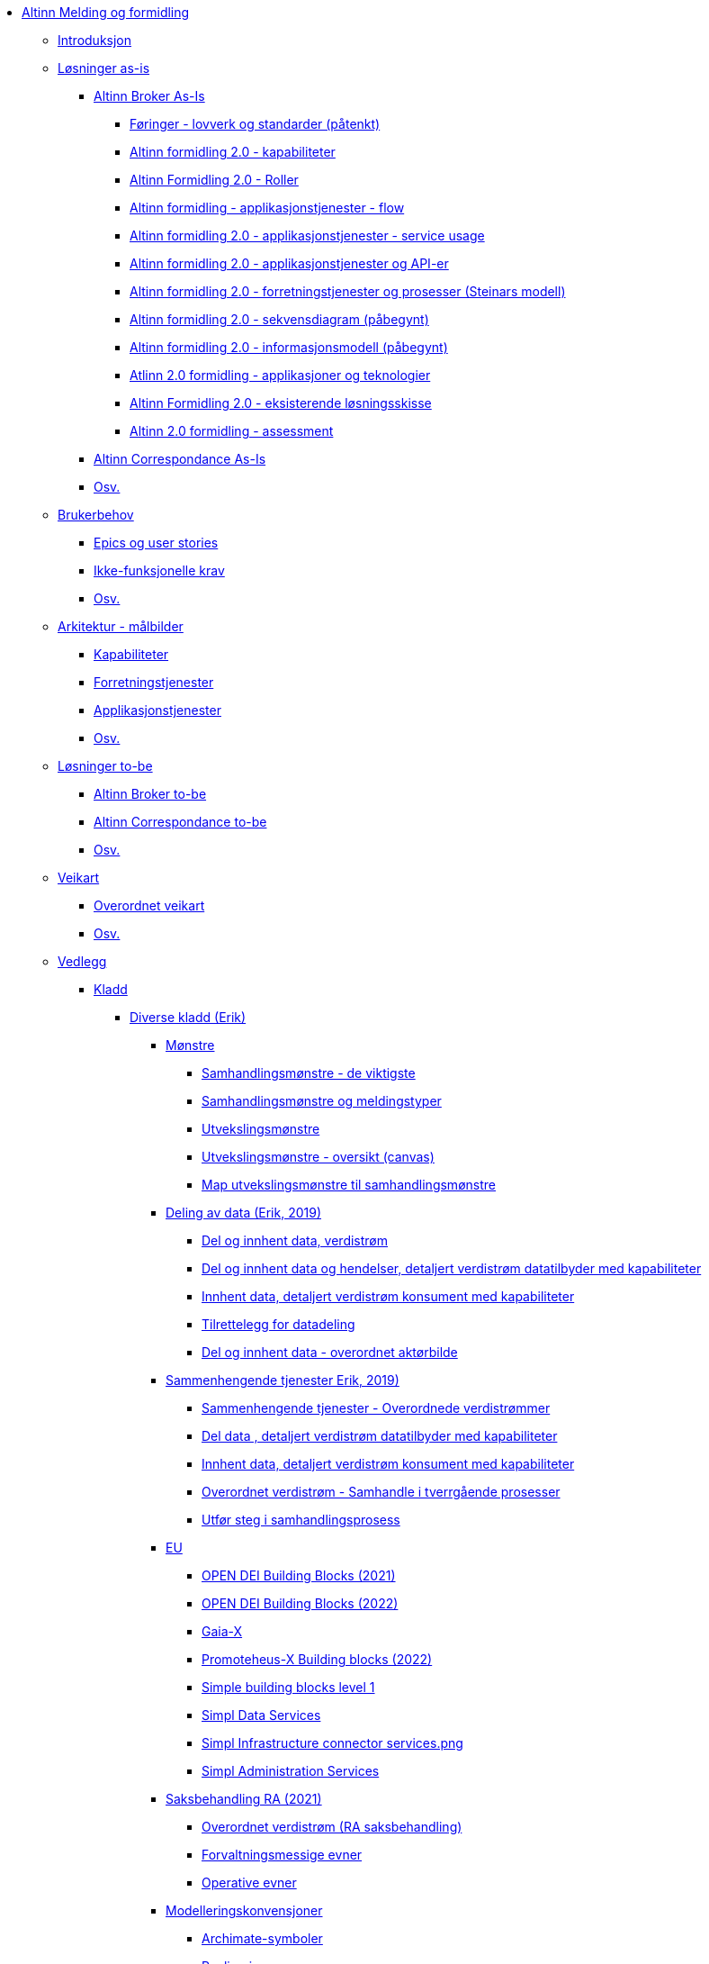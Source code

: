 * xref:messaging:messaging-books:Meldingsutveksling.adoc[Altinn Melding og formidling]
** xref:messaging:messaging-introduction:Introduksjon.adoc[Introduksjon]
** xref:messaging:messaging-solutions-as-is:Løsninger as-is.adoc[Løsninger as-is]
*** xref:messaging:messaging-solutions-as-is:Altinn Broker As-Is.adoc[Altinn Broker As-Is]
**** xref:messaging:solution-altinn-formidling:Føringer - lovverk og standarder (påtenkt).adoc[Føringer - lovverk og standarder (påtenkt)]
**** xref:messaging:solution-altinn-formidling:Altinn formidling 2.0 - kapabiliteter.adoc[Altinn formidling 2.0 - kapabiliteter]
**** xref:messaging:solution-altinn-formidling:Altinn Formidling 2.0 - Roller.adoc[Altinn Formidling 2.0 - Roller]
**** xref:messaging:solution-altinn-formidling:Altinn formidling - applikasjonstjenester - flow.adoc[Altinn formidling - applikasjonstjenester - flow]
**** xref:messaging:solution-altinn-formidling:Altinn formidling 2.0 - applikasjonstjenester - service usage.adoc[Altinn formidling 2.0 - applikasjonstjenester - service usage]
**** xref:messaging:solution-altinn-formidling:Altinn formidling 2.0 - applikasjonstjenester og API-er.adoc[Altinn formidling 2.0 - applikasjonstjenester og API-er]
**** xref:messaging:solution-altinn-formidling:Altinn formidling 2.0 - forretningstjenester og prosesser (Steinars modell).adoc[Altinn formidling 2.0 - forretningstjenester og prosesser (Steinars modell)]
**** xref:messaging:solution-altinn-formidling:Altinn formidling 2.0 - sekvensdiagram (påbegynt).adoc[Altinn formidling 2.0 - sekvensdiagram (påbegynt)]
**** xref:messaging:solution-altinn-formidling:Altinn formidling 2.0 - informasjonsmodell (påbegynt).adoc[Altinn formidling 2.0 - informasjonsmodell (påbegynt)]
**** xref:messaging:solution-altinn-formidling:Atlinn 2.0 formidling - applikasjoner og teknologier.adoc[Atlinn 2.0 formidling - applikasjoner og teknologier]
**** xref:messaging:solution-altinn-formidling:Altinn Formidling 2.0 - eksisterende løsningsskisse.adoc[Altinn Formidling 2.0 - eksisterende løsningsskisse]
**** xref:messaging:solution-altinn-formidling:Altinn 2.0 formidling - assessment.adoc[Altinn 2.0 formidling - assessment]
*** xref:messaging:messaging-solutions-as-is:Altinn Correspondance As-Is.adoc[Altinn Correspondance As-Is]
*** xref:messaging:messaging-solutions-as-is:Osv..adoc[Osv.]
** xref:messaging:messaging-user-needs:Brukerbehov.adoc[Brukerbehov]
*** xref:messaging:messaging-user-needs:Epics og user stories.adoc[Epics og user stories]
*** xref:messaging:messaging-user-needs:Ikke-funksjonelle krav.adoc[Ikke-funksjonelle krav]
*** xref:messaging:messaging-user-needs:Osv..adoc[Osv.]
** xref:messaging:messaging-architecture:Arkitektur - målbilder.adoc[Arkitektur - målbilder]
*** xref:messaging:messaging-architecture:Kapabiliteter.adoc[Kapabiliteter]
*** xref:messaging:messaging-architecture:Forretningstjenester.adoc[Forretningstjenester]
*** xref:messaging:messaging-architecture:Applikasjonstjenester.adoc[Applikasjonstjenester]
*** xref:messaging:messaging-architecture:Osv..adoc[Osv.]
** xref:messaging:messaging-solutions-to-be:Løsninger to-be.adoc[Løsninger to-be]
*** xref:messaging:messaging-solutions-to-be:Altinn Broker to-be.adoc[Altinn Broker to-be]
*** xref:messaging:messaging-solutions-to-be:Altinn Correspondance to-be.adoc[Altinn Correspondance to-be]
*** xref:messaging:messaging-solutions-to-be:Osv..adoc[Osv.]
** xref:messaging:messaging-roadmap:Veikart.adoc[Veikart]
*** xref:messaging:messaging-roadmap:Overordnet veikart.adoc[Overordnet veikart]
*** xref:messaging:messaging-roadmap:Osv..adoc[Osv.]
** xref:messaging:messaging-appendixes:Vedlegg.adoc[Vedlegg]
*** xref:messaging:messaging-appendixes:Kladd.adoc[Kladd]
**** xref:messaging:messaging-appendixes:Diverse kladd (Erik).adoc[Diverse kladd (Erik)]
***** xref:messaging:messaging-appendixes:Mønstre.adoc[Mønstre]
****** xref:messaging:messaging-appendixes:Samhandlingsmønstre - de viktigste.adoc[Samhandlingsmønstre - de viktigste]
****** xref:messaging:messaging-appendixes:Samhandlingsmønstre og meldingstyper.adoc[Samhandlingsmønstre og meldingstyper]
****** xref:messaging:messaging-appendixes:Utvekslingsmønstre.adoc[Utvekslingsmønstre]
****** xref:messaging:messaging-appendixes:Utvekslingsmønstre - oversikt (canvas).adoc[Utvekslingsmønstre - oversikt (canvas)]
****** xref:messaging:messaging-appendixes:Map utvekslingsmønstre til samhandlingsmønstre.adoc[Map utvekslingsmønstre til samhandlingsmønstre]
***** xref:messaging:messaging-appendixes:Deling av data (Erik, 2019).adoc[Deling av data (Erik, 2019)]
****** xref:messaging:messaging-appendixes:Del og innhent data, verdistrøm.adoc[Del og innhent data, verdistrøm]
****** xref:messaging:messaging-appendixes:Del og innhent data og hendelser, detaljert verdistrøm datatilbyder med kapabiliteter.adoc[Del og innhent data og hendelser, detaljert verdistrøm datatilbyder med kapabiliteter]
****** xref:messaging:messaging-appendixes:Innhent data, detaljert verdistrøm konsument med kapabiliteter.adoc[Innhent data, detaljert verdistrøm konsument med kapabiliteter]
****** xref:messaging:messaging-appendixes:Tilrettelegg for datadeling.adoc[Tilrettelegg for datadeling]
****** xref:messaging:messaging-appendixes:Del og innhent data - overordnet aktørbilde.adoc[Del og innhent data - overordnet aktørbilde]
***** xref:messaging:messaging-appendixes:Sammenhengende tjenester Erik, 2019).adoc[Sammenhengende tjenester Erik, 2019)]
****** xref:messaging:messaging-appendixes:Sammenhengende tjenester - Overordnede verdistrømmer.adoc[Sammenhengende tjenester - Overordnede verdistrømmer]
****** xref:messaging:messaging-appendixes:Del data , detaljert verdistrøm datatilbyder med kapabiliteter.adoc[Del data , detaljert verdistrøm datatilbyder med kapabiliteter]
****** xref:messaging:messaging-appendixes:Innhent data, detaljert verdistrøm konsument med kapabiliteter.adoc[Innhent data, detaljert verdistrøm konsument med kapabiliteter]
****** xref:messaging:messaging-appendixes:Overordnet verdistrøm - Samhandle i tverrgående prosesser.adoc[Overordnet verdistrøm - Samhandle i tverrgående prosesser]
****** xref:messaging:messaging-appendixes:Utfør steg i samhandlingsprosess.adoc[Utfør steg i samhandlingsprosess]
***** xref:messaging:messaging-appendixes:EU.adoc[EU]
****** xref:messaging:messaging-appendixes:OPEN DEI Building Blocks (2021).adoc[OPEN DEI Building Blocks (2021)]
****** xref:messaging:messaging-appendixes:OPEN DEI Building Blocks (2022).adoc[OPEN DEI Building Blocks (2022)]
****** xref:messaging:messaging-appendixes:Gaia-X .adoc[Gaia-X ]
****** xref:messaging:messaging-appendixes:Promoteheus-X Building blocks (2022).adoc[Promoteheus-X Building blocks (2022)]
****** xref:messaging:messaging-appendixes:Simple building blocks level 1.adoc[Simple building blocks level 1]
****** xref:messaging:messaging-appendixes:Simpl Data Services.adoc[Simpl Data Services]
****** xref:messaging:messaging-appendixes:Simpl Infrastructure connector services.png.adoc[Simpl Infrastructure connector services.png]
****** xref:messaging:messaging-appendixes:Simpl Administration Services.adoc[Simpl Administration Services]
***** xref:messaging:messaging-appendixes:Saksbehandling RA (2021).adoc[Saksbehandling RA (2021)]
****** xref:messaging:messaging-appendixes:Overordnet verdistrøm (RA saksbehandling).adoc[Overordnet verdistrøm (RA saksbehandling)]
****** xref:messaging:messaging-appendixes:Forvaltningsmessige evner.adoc[Forvaltningsmessige evner]
****** xref:messaging:messaging-appendixes:Operative evner.adoc[Operative evner]
***** xref:messaging:messaging-appendixes:Modelleringskonvensjoner.adoc[Modelleringskonvensjoner]
****** xref:messaging:messaging-appendixes:Archimate-symboler.adoc[Archimate-symboler]
****** xref:messaging:messaging-appendixes:Realisering.adoc[Realisering]
****** xref:messaging:messaging-appendixes:Abstraksjon eksempler.adoc[Abstraksjon eksempler]
****** xref:messaging:messaging-appendixes:Abstraksjon - data.adoc[Abstraksjon - data]
****** xref:messaging:messaging-appendixes:Abstraksjon - tjeneste.adoc[Abstraksjon - tjeneste]
****** xref:messaging:messaging-appendixes:Abstraksjon - interface.adoc[Abstraksjon - interface]
****** xref:messaging:messaging-appendixes:Abstraksjon - prosess.adoc[Abstraksjon - prosess]
****** xref:messaging:messaging-appendixes:Abstraksjon - ressurser.adoc[Abstraksjon - ressurser]
***** xref:messaging:messaging-appendixes:Annet.adoc[Annet]
****** xref:messaging:messaging-appendixes:Felles økosystem (Kartverkets framstilling).adoc[Felles økosystem (Kartverkets framstilling)]
****** xref:messaging:messaging-appendixes:Metadatakatalog RA (Erik, Riksrevisjonen).adoc[Metadatakatalog RA (Erik, Riksrevisjonen)]